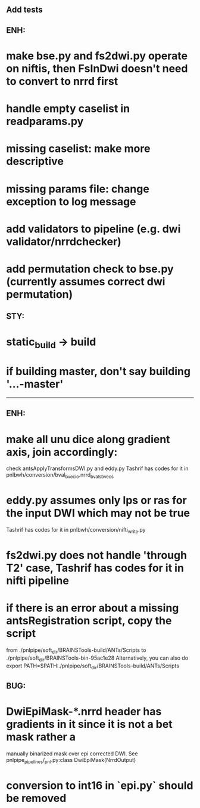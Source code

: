 # Check by Ryan Ekbo:

** Add tests

** ENH: 
* make bse.py and fs2dwi.py operate on niftis, then FsInDwi doesn't need to convert to nrrd first 
* handle empty caselist in readparams.py
* missing caselist: make more descriptive
* missing params file: change exception to log message
* add validators to pipeline (e.g. dwi validator/nrrdchecker)
* add permutation check to bse.py (currently assumes correct dwi permutation)

** STY: 
* static_build -> build
* if building  master, don't say building '...-master'

--------------------------------------------------------------------------------------------------------
# Check by Tashrif Billah:

** ENH: 
* make all unu dice along gradient axis, join accordingly:
check antsApplyTransformsDWI.py and eddy.py
Tashrif has codes for it in pnlbwh/conversion/bval_bvec_io.nrrd_bvals_bvecs

* eddy.py assumes only lps or ras for the input DWI which may not be true
Tashrif has codes for it in pnlbwh/conversion/nifti_write.py

* fs2dwi.py does not handle 'through T2' case, Tashrif has codes for it in nifti pipeline

* if there is an error about a missing antsRegistration script, copy the script 
from ./pnlpipe/soft_dir/BRAINSTools-build/ANTs/Scripts to ./pnlpipe/soft_dir/BRAINSTools-bin-95ac1e28
Alternatively, you can also do export PATH=$PATH:./pnlpipe/soft_dir/BRAINSTools-build/ANTs/Scripts

** BUG:
* DwiEpiMask-*.nrrd header has gradients in it since it is not a bet mask rather a 
manually binarized mask over epi corrected DWI. See pnlpipe_pipelines/_pnl.py:class DwiEpiMask(NrrdOutput)
* conversion to int16 in `epi.py` should be removed
